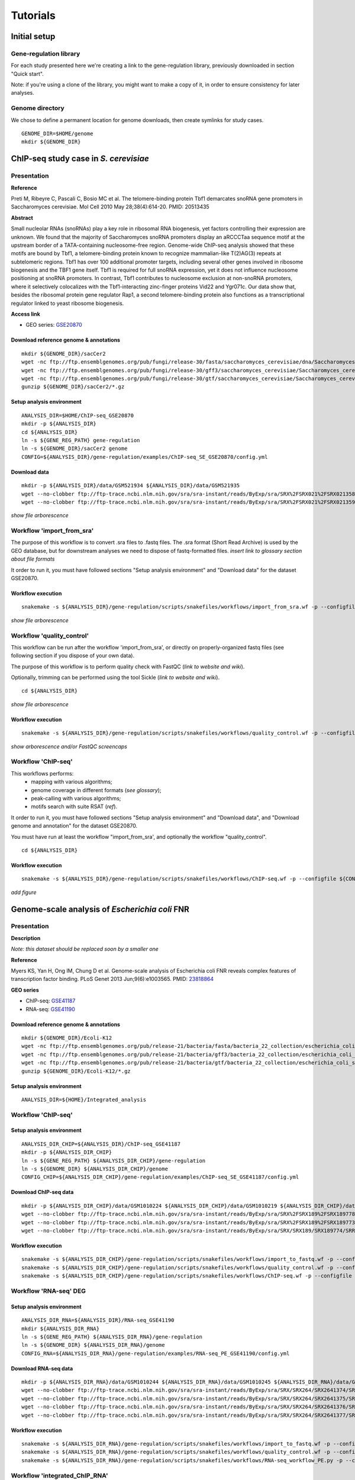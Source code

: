 
Tutorials
================================================================

Initial setup
----------------------------------------------------------------

Gene-regulation library
~~~~~~~~~~~~~~~~~~~~~~~~~~~~~~~~~~~~~~~~~~~~~~~~~~~~~~~~~~~~~~~

For each study presented here we're creating a link to the gene-regulation library, 
previously downloaded in section "Quick start". 

Note: if you're using a clone of the library, 
you might want to make a copy of it, in order to ensure consistency 
for later analyses.


Genome directory
~~~~~~~~~~~~~~~~~~~~~~~~~~~~~~~~~~~~~~~~~~~~~~~~~~~~~~~~~~~~~~~

We chose to define a permanent location for genome downloads, then 
create symlinks for study cases. 

::

    GENOME_DIR=$HOME/genome
    mkdir ${GENOME_DIR}


ChIP-seq study case in *S. cerevisiae*
----------------------------------------------------------------

Presentation
~~~~~~~~~~~~~~~~~~~~~~~~~~~~~~~~~~~~~~~~~~~~~~~~~~~~~~~~~~~~~~~

**Reference**

Preti M, Ribeyre C, Pascali C, Bosio MC et al. The telomere-binding
protein Tbf1 demarcates snoRNA gene promoters in Saccharomyces
cerevisiae. Mol Cell 2010 May 28;38(4):614-20. PMID: 20513435

**Abstract**

Small nucleolar RNAs (snoRNAs) play a key role in ribosomal RNA biogenesis, 
yet factors controlling their expression are unknown. We found that 
the majority of Saccharomyces snoRNA promoters display an aRCCCTaa sequence motif 
at the upstream border of a TATA-containing nucleosome-free region. 
Genome-wide ChIP-seq analysis showed that these motifs are bound by Tbf1, 
a telomere-binding protein known to recognize mammalian-like T(2)AG(3) 
repeats at subtelomeric regions. Tbf1 has over 100 additional promoter targets, 
including several other genes involved in ribosome biogenesis and the TBF1 gene itself. 
Tbf1 is required for full snoRNA expression, yet it does not influence 
nucleosome positioning at snoRNA promoters. In contrast, Tbf1 contributes to 
nucleosome exclusion at non-snoRNA promoters, where it selectively colocalizes 
with the Tbf1-interacting zinc-finger proteins Vid22 and Ygr071c. 
Our data show that, besides the ribosomal protein gene regulator Rap1, 
a second telomere-binding protein also functions as a transcriptional regulator linked to yeast ribosome biogenesis.

**Access link**

- GEO series: `GSE20870 <http://www.ncbi.nlm.nih.gov/geo/query/acc.cgi?acc=GSE20870>`__


Download reference genome & annotations
****************************************************************

::

    mkdir ${GENOME_DIR}/sacCer2
    wget -nc ftp://ftp.ensemblgenomes.org/pub/fungi/release-30/fasta/saccharomyces_cerevisiae/dna/Saccharomyces_cerevisiae.R64-1-1.30.dna.genome.fa.gz -P${GENOME_DIR}/sacCer2
    wget -nc ftp://ftp.ensemblgenomes.org/pub/fungi/release-30/gff3/saccharomyces_cerevisiae/Saccharomyces_cerevisiae.R64-1-1.30.gff3.gz -P ${GENOME_DIR}/sacCer2
    wget -nc ftp://ftp.ensemblgenomes.org/pub/fungi/release-30/gtf/saccharomyces_cerevisiae/Saccharomyces_cerevisiae.R64-1-1.30.gtf.gz -P ${GENOME_DIR}/sacCer2
    gunzip ${GENOME_DIR}/sacCer2/*.gz

Setup analysis environment
****************************************************************

::

    ANALYSIS_DIR=$HOME/ChIP-seq_GSE20870
    mkdir -p ${ANALYSIS_DIR}
    cd ${ANALYSIS_DIR}
    ln -s ${GENE_REG_PATH} gene-regulation
    ln -s ${GENOME_DIR}/sacCer2 genome
    CONFIG=${ANALYSIS_DIR}/gene-regulation/examples/ChIP-seq_SE_GSE20870/config.yml

Download data
****************************************************************

::

    mkdir -p ${ANALYSIS_DIR}/data/GSM521934 ${ANALYSIS_DIR}/data/GSM521935
    wget --no-clobber ftp://ftp-trace.ncbi.nlm.nih.gov/sra/sra-instant/reads/ByExp/sra/SRX%2FSRX021%2FSRX021358/SRR051929/SRR051929.sra -P ${ANALYSIS_DIR}/data/GSM521934
    wget --no-clobber ftp://ftp-trace.ncbi.nlm.nih.gov/sra/sra-instant/reads/ByExp/sra/SRX%2FSRX021%2FSRX021359/SRR051930/SRR051930.sra -P ${ANALYSIS_DIR}/data/GSM521935

*show file arborescence*


Workflow 'import_from_sra'
~~~~~~~~~~~~~~~~~~~~~~~~~~~~~~~~~~~~~~~~~~~~~~~~~~~~~~~~~~~~~~~~

The purpose of this workflow is to convert .sra files to .fastq files. 
The .sra format (Short Read Archive) is used by the GEO database, but 
for downstream analyses we need to dispose of fastq-formatted files. 
*insert link to glossary section about file formats*

It order to run it, you must have followed sections "Setup analysis environment" 
and "Download data" for the dataset GSE20870. 



Workflow execution
****************************************************************

::

    snakemake -s ${ANALYSIS_DIR}/gene-regulation/scripts/snakefiles/workflows/import_from_sra.wf -p --configfile ${CONFIG}

*show file arborescence*



Workflow 'quality_control'
~~~~~~~~~~~~~~~~~~~~~~~~~~~~~~~~~~~~~~~~~~~~~~~~~~~~~~~~~~~~~~~~

This workflow can be run after the workflow 'import_from_sra', or directly on properly-organized fastq files 
(see following section if you dispose of your own data).

The purpose of this workflow is to perform quality check with FastQC (*link to website and wiki*). 

Optionally, trimming can be performed using the tool Sickle (*link to website and wiki*).

::

    cd ${ANALYSIS_DIR}

*show file arborescence*

Workflow execution
****************************************************************

::

    snakemake -s ${ANALYSIS_DIR}/gene-regulation/scripts/snakefiles/workflows/quality_control.wf -p --configfile ${CONFIG}

*show arborescence and/or FastQC screencaps*

Workflow 'ChIP-seq'
~~~~~~~~~~~~~~~~~~~~~~~~~~~~~~~~~~~~~~~~~~~~~~~~~~~~~~~~~~~~~~~~

This workflows performs:
 - mapping with various algorithms;
 - genome coverage in different formats (*see glossary*);
 - peak-calling with various algorithms;
 - motifs search with suite RSAT (*ref*).

It order to run it, you must have followed sections "Setup analysis environment" 
and "Download data", and "Download genome and annotation" for the dataset GSE20870. 

You must have run at least the workflow "import_from_sra', and optionally the workflow "quality_control". 

::

    cd ${ANALYSIS_DIR}

Workflow execution
****************************************************************

::

    snakemake -s ${ANALYSIS_DIR}/gene-regulation/scripts/snakefiles/workflows/ChIP-seq.wf -p --configfile ${CONFIG}

*add figure*

.. figure:: ../examples/ChIP-seq_SE_GSE20870/rulegraph.png
   :alt: 


Genome-scale analysis of *Escherichia coli* FNR
----------------------------------------------------------------

Presentation
~~~~~~~~~~~~~~~~~~~~~~~~~~~~~~~~~~~~~~~~~~~~~~~~~~~~~~~~~~~~~~~

**Description**

*Note: this dataset should be replaced soon by a smaller one*

**Reference**

Myers KS, Yan H, Ong IM, Chung D et al. Genome-scale analysis of
Escherichia coli FNR reveals complex features of transcription factor
binding. PLoS Genet 2013 Jun;9(6):e1003565. PMID:
`23818864 <http://www.ncbi.nlm.nih.gov/pubmed/23818864>`__

**GEO series**

- ChIP-seq: `GSE41187 <http://www.ncbi.nlm.nih.gov/geo/query/acc.cgi?acc=GSE41187>`__
- RNA-seq: `GSE41190 <http://www.ncbi.nlm.nih.gov/geo/query/acc.cgi?acc=GSE41190>`__

Download reference genome & annotations
****************************************************************

::

    mkdir ${GENOME_DIR}/Ecoli-K12
    wget -nc ftp://ftp.ensemblgenomes.org/pub/release-21/bacteria/fasta/bacteria_22_collection/escherichia_coli_str_k_12_substr_mg1655/dna/Escherichia_coli_str_k_12_substr_mg1655.GCA_000005845.1.21.dna.genome.fa.gz -P ${GENOME_DIR}/Ecoli-K12
    wget -nc ftp://ftp.ensemblgenomes.org/pub/release-21/bacteria/gff3/bacteria_22_collection/escherichia_coli_str_k_12_substr_mg1655/Escherichia_coli_str_k_12_substr_mg1655.GCA_000005845.1.21.gff3.gz -P ${GENOME_DIR}/Ecoli-K12
    wget -nc ftp://ftp.ensemblgenomes.org/pub/release-21/bacteria/gtf/bacteria_22_collection/escherichia_coli_str_k_12_substr_mg1655/Escherichia_coli_str_k_12_substr_mg1655.GCA_000005845.1.21.gtf.gz -P ${GENOME_DIR}/Ecoli-K12
    gunzip ${GENOME_DIR}/Ecoli-K12/*.gz

Setup analysis environment
****************************************************************

::

    ANALYSIS_DIR=${HOME}/Integrated_analysis


Workflow 'ChIP-seq'
~~~~~~~~~~~~~~~~~~~~~~~~~~~~~~~~~~~~~~~~~~~~~~~~~~~~~~~~~~~~~~~~

Setup analysis environment
****************************************************************

::

    ANALYSIS_DIR_CHIP=${ANALYSIS_DIR}/ChIP-seq_GSE41187
    mkdir -p ${ANALYSIS_DIR_CHIP} 
    ln -s ${GENE_REG_PATH} ${ANALYSIS_DIR_CHIP}/gene-regulation
    ln -s ${GENOME_DIR} ${ANALYSIS_DIR_CHIP}/genome
    CONFIG_CHIP=${ANALYSIS_DIR_CHIP}/gene-regulation/examples/ChIP-seq_SE_GSE41187/config.yml

Download ChIP-seq data 
****************************************************************

::

    mkdir -p ${ANALYSIS_DIR_CHIP}/data/GSM1010224 ${ANALYSIS_DIR_CHIP}/data/GSM1010219 ${ANALYSIS_DIR_CHIP}/data/GSM1010220
    wget --no-clobber ftp://ftp-trace.ncbi.nlm.nih.gov/sra/sra-instant/reads/ByExp/sra/SRX%2FSRX189%2FSRX189778/SRR576938/SRR576938.sra -P ${ANALYSIS_DIR_CHIP}/data/GSM1010224
    wget --no-clobber ftp://ftp-trace.ncbi.nlm.nih.gov/sra/sra-instant/reads/ByExp/sra/SRX%2FSRX189%2FSRX189773/SRR576933/SRR576933.sra -P ${ANALYSIS_DIR_CHIP}/data/GSM1010219
    wget --no-clobber ftp://ftp-trace.ncbi.nlm.nih.gov/sra/sra-instant/reads/ByExp/sra/SRX/SRX189/SRX189774/SRR576934/SRR576934.sra -P ${ANALYSIS_DIR_CHIP}/data/GSM1010220

Workflow execution
****************************************************************

::

    snakemake -s ${ANALYSIS_DIR_CHIP}/gene-regulation/scripts/snakefiles/workflows/import_to_fastq.wf -p --configfile ${CONFIG_CHIP}
    snakemake -s ${ANALYSIS_DIR_CHIP}/gene-regulation/scripts/snakefiles/workflows/quality_control.wf -p --configfile ${CONFIG_CHIP}
    snakemake -s ${ANALYSIS_DIR_CHIP}/gene-regulation/scripts/snakefiles/workflows/ChIP-seq.wf -p --configfile ${CONFIG_CHIP}

Workflow 'RNA-seq' DEG
~~~~~~~~~~~~~~~~~~~~~~~~~~~~~~~~~~~~~~~~~~~~~~~~~~~~~~~~~~~~~~~~

Setup analysis environment
****************************************************************

::

    ANALYSIS_DIR_RNA=${ANALYSIS_DIR}/RNA-seq_GSE41190
    mkdir ${ANALYSIS_DIR_RNA}
    ln -s ${GENE_REG_PATH} ${ANALYSIS_DIR_RNA}/gene-regulation
    ln -s ${GENOME_DIR} ${ANALYSIS_DIR_RNA}/genome
    CONFIG_RNA=${ANALYSIS_DIR_RNA}/gene-regulation/examples/RNA-seq_PE_GSE41190/config.yml

Download RNA-seq data
****************************************************************

::

    mkdir -p ${ANALYSIS_DIR_RNA}/data/GSM1010244 ${ANALYSIS_DIR_RNA}/data/GSM1010245 ${ANALYSIS_DIR_RNA}/data/GSM1010246 ${ANALYSIS_DIR_RNA}/data/GSM1010247
    wget --no-clobber ftp://ftp-trace.ncbi.nlm.nih.gov/sra/sra-instant/reads/ByExp/sra/SRX/SRX264/SRX2641374/SRR5344681/SRR5344681.sra -P ${ANALYSIS_DIR_RNA}/data/GSM1010244
    wget --no-clobber ftp://ftp-trace.ncbi.nlm.nih.gov/sra/sra-instant/reads/ByExp/sra/SRX/SRX264/SRX2641375/SRR5344682/SRR5344682.sra -P ${ANALYSIS_DIR_RNA}/data/GSM1010245
    wget --no-clobber ftp://ftp-trace.ncbi.nlm.nih.gov/sra/sra-instant/reads/ByExp/sra/SRX/SRX264/SRX2641376/SRR5344683/SRR5344683.sra -P ${ANALYSIS_DIR_RNA}/data/GSM1010246
    wget --no-clobber ftp://ftp-trace.ncbi.nlm.nih.gov/sra/sra-instant/reads/ByExp/sra/SRX/SRX264/SRX2641377/SRR5344684/SRR5344684.sra -P ${ANALYSIS_DIR_RNA}/data/GSM1010247

Workflow execution
****************************************************************

::

    snakemake -s ${ANALYSIS_DIR_RNA}/gene-regulation/scripts/snakefiles/workflows/import_to_fastq.wf -p --configfile ${CONFIG_RNA}
    snakemake -s ${ANALYSIS_DIR_RNA}/gene-regulation/scripts/snakefiles/workflows/quality_control.wf -p --configfile ${CONFIG_RNA}
    snakemake -s ${ANALYSIS_DIR_RNA}/gene-regulation/scripts/snakefiles/workflows/RNA-seq_workflow_PE.py -p --configfile ${CONFIG_RNA}


.. figure:: ../examples/RNA-seq_PE_GSE41190/rulegraph.png
   :alt: 


Workflow 'integrated_ChIP_RNA'
~~~~~~~~~~~~~~~~~~~~~~~~~~~~~~~~~~~~~~~~~~~~~~~~~~~~~~~~~~~~~~~~

*todo*



*Study case yet to find*
----------------------------------------------------------------

Workflow alternative transcripts
~~~~~~~~~~~~~~~~~~~~~~~~~~~~~~~~~~~~~~~~~~~~~~~~~~~~~~~~~~~~~~~~



*Study case yet to find*
----------------------------------------------------------------


Workflow orthologs
~~~~~~~~~~~~~~~~~~~~~~~~~~~~~~~~~~~~~~~~~~~~~~~~~~~~~~~~~~~~~~~~

*todo after we revise the Glossine dataset analysis*

Running Gene-regulation workflows on your own data
----------------------------------------------------------------

Gene-regulation library & genome data
~~~~~~~~~~~~~~~~~~~~~~~~~~~~~~~~~~~~~~~~~~~~~~~~~~~~~~~~~~~~~~~~

Assuming you have followed section "Initial setup", you should 
have defined a location for the genome files and the Gene-regulation 
library. 

Hereafter is a suggestion for the organization of your files.

::

    ANALYSIS_DIR=/your/directory
    mkdir -p ${ANALYSIS_DIR}
    cd ${ANALYSIS_DIR}
    ln -s ${GENE_REG_PATH} gene-regulation
    ln -s ${GENOME_DIR} genome

Your directory should look like this:


.. figure:: ../img/analysis_dir_example.png
   :alt: 


Fastq files organization
~~~~~~~~~~~~~~~~~~~~~~~~~~~~~~~~~~~~~~~~~~~~~~~~~~~~~~~~~~~~~~~~

This tutorial assumes you dispose of your own fastq files. 
We recommend that your organise your samples in separate folders, 
and name both fastq files and their parent directories accordingly. 


.. figure:: ../img/fastq_orga.png
   :alt: 

If you have paired-ends samples, they should be in the same 
directory and distinguished using a suffix of any sort.

.. figure:: ../img/fastq_dir_pe.png
   :alt: 


Metadata
~~~~~~~~~~~~~~~~~~~~~~~~~~~~~~~~~~~~~~~~~~~~~~~~~~~~~~~~~~~~~~~~

Running the workflows provided by the Gene-regulation library 
requires the use of three configuration files. 

samples.tab
****************************************************************

This file should contain, at least, one column named "ID", that 
should contain sample names matching those defined in the previous section. 
In the case of an RNA-seq analysis, it should also contain a column "Condition", 
which will define groups of comparison (see design file in the section below).

All the samples will be processed in the same manner. You can prevent certain 
samples from being processed by commenting the corresponding lines with a ";" 
at the beginning of the line. 

RNA-seq sample groups should contain at least 2 sampples. 

You can add any other relevant information related to samples in other 
tab-separated columns. 

.. figure:: ../img/samples_file_ChIP.png
   :alt: 

.. figure:: ../img/samples_file_RNA.png
   :alt: 



design.tab
****************************************************************

The purpose of this file is to determine which samples should be processed 
together. In a ChIP-seq analysis, it will be used to define which ChIP samples should be 
compared with which inputs. In an RNA-seq experiment, it defines the conditions to be compared 
against each other. 

Column names should be respected. 


.. figure:: ../img/design_file_ChIP.png
   :alt: 

.. figure:: ../img/design_file_RNA.png
   :alt: 



config.yml
****************************************************************

You can find examples of configuration files in the examples section of 
the gene-regulation directory. 

Directories should be defined relative to the working directory 
defined in the beginning: genome, gene-regulation, fastq, etc. 
Same goes for configuration files.

Genome filenames should be mentionned as they appear in the defined genome 
directory. 

Genome size should be filled in, as well as the sequencing type: 
"se" for single-end data, and "pe" for paired-ends data. 
In the case of paired-ends data, suffixes (parameter "strands") 
should be mentioned and should match the filenames (minus the "_"). 


The minimum of configuration should look like this:

.. figure:: ../img/config_file_required.png
   :alt: 

All the parameters related to the tools used are optional, and the default 
parameters of each program will be used when they're not set in the configfile. 

.. figure:: ../img/config_file_optional.png
   :alt: 



Running a workflow
~~~~~~~~~~~~~~~~~~~~~~~~~~~~~~~~~~~~~~~~~~~~~~~~~~~~~~~~~~~~~~~~

If your directory now looks like this, you should be ready to run a worflow!



.. figure:: ../img/file_orga_ready.png
   :alt: 


::

    cd ${ANALYSIS_DIR}
    snakemake -s gene-regulation/scripts/snakefiles/workflows/quality_control.wf --config-file metadata/config.yml -pn
    snakemake -s gene-regulation/scripts/snakefiles/workflows/ChIP-seq.wf --config-file metadata/config.yml -pn



